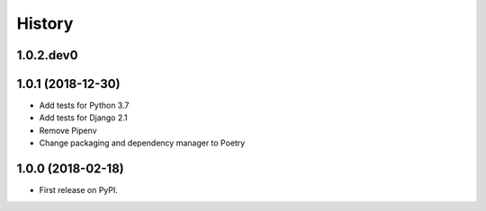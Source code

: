 .. :changelog:

History
-------

1.0.2.dev0
++++++++++++++++++


1.0.1 (2018-12-30)
++++++++++++++++++

* Add tests for Python 3.7
* Add tests for Django 2.1
* Remove Pipenv
* Change packaging and dependency manager to Poetry

1.0.0 (2018-02-18)
++++++++++++++++++

* First release on PyPI.
